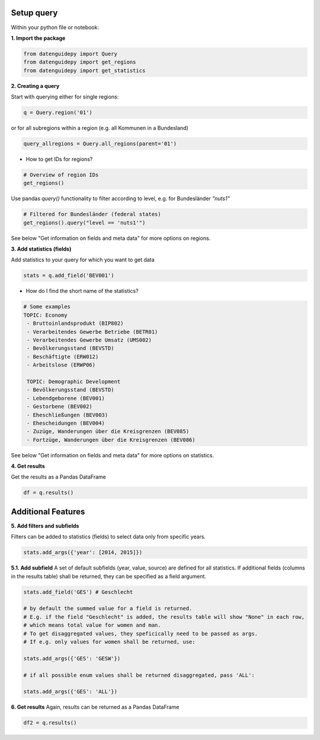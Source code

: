 ============
Setup query
============
Within your python file or notebook:

**1. Import the package**

.. code-block:: python

    from datenguidepy import Query
    from datenguidepy import get_regions
    from datenguidepy import get_statistics

**2. Creating a query**

Start with querying either for single regions:

.. code-block:: python

    q = Query.region('01')

or for all subregions within a region (e.g. all Kommunen in a Bundesland)

.. code-block:: python

   query_allregions = Query.all_regions(parent='01')

- How to get IDs for regions?

.. code-block:: python

    # Overview of region IDs
    get_regions()

Use pandas *query()* functionality to filter according to level, e.g. for Bundesländer *"nuts1"*

.. code-block:: python

    # Filtered for Bundesländer (federal states)
    get_regions().query("level == 'nuts1'")

See below "Get information on fields and meta data" for more options on regions.

**3. Add statistics (fields)**

Add statistics to your query for which you want to get data

.. code-block:: python

    stats = q.add_field('BEV001')

- How do I find the short name of the statistics?

.. code-block:: python

    # Some examples
    TOPIC: Economy
     - Bruttoinlandsprodukt (BIP802)
     - Verarbeitendes Gewerbe Betriebe (BETR01)
     - Verarbeitendes Gewerbe Umsatz (UMS002)
     - Bevölkerungsstand (BEVSTD)
     - Beschäftigte (ERW012)
     - Arbeitslose (ERWP06)

     TOPIC: Demographic Development
     - Bevölkerungsstand (BEVSTD)
     - Lebendgeborene (BEV001)
     - Gestorbene (BEV002)
     - Eheschließungen (BEV003)
     - Ehescheidungen (BEV004)
     - Zuzüge, Wanderungen über die Kreisgrenzen (BEV085)
     - Fortzüge, Wanderungen über die Kreisgrenzen (BEV086)

See below "Get information on fields and meta data" for more options on statistics.

**4. Get results**

Get the results as a Pandas DataFrame

.. code-block:: python

    df = q.results()

===================
Additional Features
===================

**5. Add filters and subfields**

Filters can be added to statistics (fields) to select data only from specific years.

.. code-block:: python

    stats.add_args({'year': [2014, 2015]})

**5.1. Add subfield**
A set of default subfields (year, value, source) are defined for all statistics. 
If additional fields (columns in the results table) shall be returned, they can be specified as a field argument.

.. code-block:: python

    stats.add_field('GES') # Geschlecht

    # by default the summed value for a field is returned. 
    # E.g. if the field "Geschlecht" is added, the results table will show "None" in each row, 
    # which means total value for women and man.
    # To get disaggregated values, they speficically need to be passed as args. 
    # If e.g. only values for women shall be returned, use:

    stats.add_args({'GES': 'GESW'})

    # if all possible enum values shall be returned disaggregated, pass 'ALL':

    stats.add_args({'GES': 'ALL'})

**6. Get results**
Again, results can be returned as a Pandas DataFrame

.. code-block:: python

    df2 = q.results()
